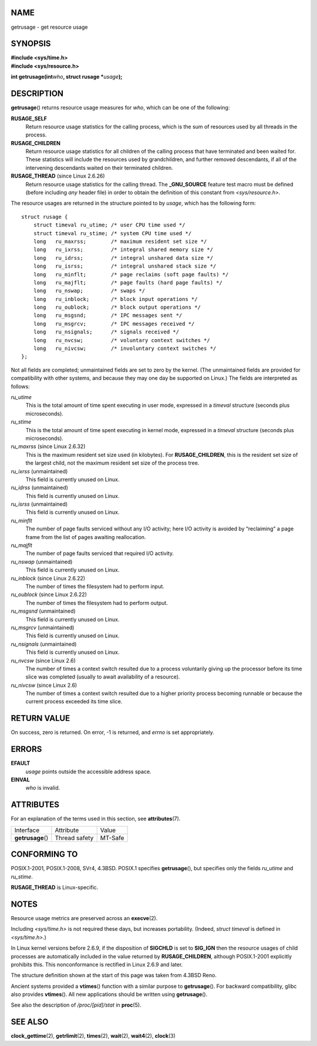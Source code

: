 NAME
====

getrusage - get resource usage

SYNOPSIS
========

| **#include <sys/time.h>**
| **#include <sys/resource.h>**

**int getrusage(int**\ *who*\ **, struct rusage \***\ *usage*\ **);**

DESCRIPTION
===========

**getrusage**\ () returns resource usage measures for *who*, which can
be one of the following:

**RUSAGE_SELF**
   Return resource usage statistics for the calling process, which is
   the sum of resources used by all threads in the process.

**RUSAGE_CHILDREN**
   Return resource usage statistics for all children of the calling
   process that have terminated and been waited for. These statistics
   will include the resources used by grandchildren, and further removed
   descendants, if all of the intervening descendants waited on their
   terminated children.

**RUSAGE_THREAD** (since Linux 2.6.26)
   Return resource usage statistics for the calling thread. The
   **\_GNU_SOURCE** feature test macro must be defined (before including
   *any* header file) in order to obtain the definition of this constant
   from *<sys/resource.h>*.

The resource usages are returned in the structure pointed to by *usage*,
which has the following form:

::

   struct rusage {
       struct timeval ru_utime; /* user CPU time used */
       struct timeval ru_stime; /* system CPU time used */
       long   ru_maxrss;        /* maximum resident set size */
       long   ru_ixrss;         /* integral shared memory size */
       long   ru_idrss;         /* integral unshared data size */
       long   ru_isrss;         /* integral unshared stack size */
       long   ru_minflt;        /* page reclaims (soft page faults) */
       long   ru_majflt;        /* page faults (hard page faults) */
       long   ru_nswap;         /* swaps */
       long   ru_inblock;       /* block input operations */
       long   ru_oublock;       /* block output operations */
       long   ru_msgsnd;        /* IPC messages sent */
       long   ru_msgrcv;        /* IPC messages received */
       long   ru_nsignals;      /* signals received */
       long   ru_nvcsw;         /* voluntary context switches */
       long   ru_nivcsw;        /* involuntary context switches */
   };

Not all fields are completed; unmaintained fields are set to zero by the
kernel. (The unmaintained fields are provided for compatibility with
other systems, and because they may one day be supported on Linux.) The
fields are interpreted as follows:

*ru_utime*
   This is the total amount of time spent executing in user mode,
   expressed in a *timeval* structure (seconds plus microseconds).

*ru_stime*
   This is the total amount of time spent executing in kernel mode,
   expressed in a *timeval* structure (seconds plus microseconds).

*ru_maxrss* (since Linux 2.6.32)
   This is the maximum resident set size used (in kilobytes). For
   **RUSAGE_CHILDREN**, this is the resident set size of the largest
   child, not the maximum resident set size of the process tree.

*ru_ixrss* (unmaintained)
   This field is currently unused on Linux.

*ru_idrss* (unmaintained)
   This field is currently unused on Linux.

*ru_isrss* (unmaintained)
   This field is currently unused on Linux.

*ru_minflt*
   The number of page faults serviced without any I/O activity; here I/O
   activity is avoided by “reclaiming” a page frame from the list of
   pages awaiting reallocation.

*ru_majflt*
   The number of page faults serviced that required I/O activity.

*ru_nswap* (unmaintained)
   This field is currently unused on Linux.

*ru_inblock* (since Linux 2.6.22)
   The number of times the filesystem had to perform input.

*ru_oublock* (since Linux 2.6.22)
   The number of times the filesystem had to perform output.

*ru_msgsnd* (unmaintained)
   This field is currently unused on Linux.

*ru_msgrcv* (unmaintained)
   This field is currently unused on Linux.

*ru_nsignals* (unmaintained)
   This field is currently unused on Linux.

*ru_nvcsw* (since Linux 2.6)
   The number of times a context switch resulted due to a process
   voluntarily giving up the processor before its time slice was
   completed (usually to await availability of a resource).

*ru_nivcsw* (since Linux 2.6)
   The number of times a context switch resulted due to a higher
   priority process becoming runnable or because the current process
   exceeded its time slice.

RETURN VALUE
============

On success, zero is returned. On error, -1 is returned, and *errno* is
set appropriately.

ERRORS
======

**EFAULT**
   *usage* points outside the accessible address space.

**EINVAL**
   *who* is invalid.

ATTRIBUTES
==========

For an explanation of the terms used in this section, see
**attributes**\ (7).

================= ============= =======
Interface         Attribute     Value
**getrusage**\ () Thread safety MT-Safe
================= ============= =======

CONFORMING TO
=============

POSIX.1-2001, POSIX.1-2008, SVr4, 4.3BSD. POSIX.1 specifies
**getrusage**\ (), but specifies only the fields *ru_utime* and
*ru_stime*.

**RUSAGE_THREAD** is Linux-specific.

NOTES
=====

Resource usage metrics are preserved across an **execve**\ (2).

Including *<sys/time.h>* is not required these days, but increases
portability. (Indeed, *struct timeval* is defined in *<sys/time.h>*.)

In Linux kernel versions before 2.6.9, if the disposition of **SIGCHLD**
is set to **SIG_IGN** then the resource usages of child processes are
automatically included in the value returned by **RUSAGE_CHILDREN**,
although POSIX.1-2001 explicitly prohibits this. This nonconformance is
rectified in Linux 2.6.9 and later.

The structure definition shown at the start of this page was taken from
4.3BSD Reno.

Ancient systems provided a **vtimes**\ () function with a similar
purpose to **getrusage**\ (). For backward compatibility, glibc also
provides **vtimes**\ (). All new applications should be written using
**getrusage**\ ().

See also the description of */proc/[pid]/stat* in **proc**\ (5).

SEE ALSO
========

**clock_gettime**\ (2), **getrlimit**\ (2), **times**\ (2),
**wait**\ (2), **wait4**\ (2), **clock**\ (3)
